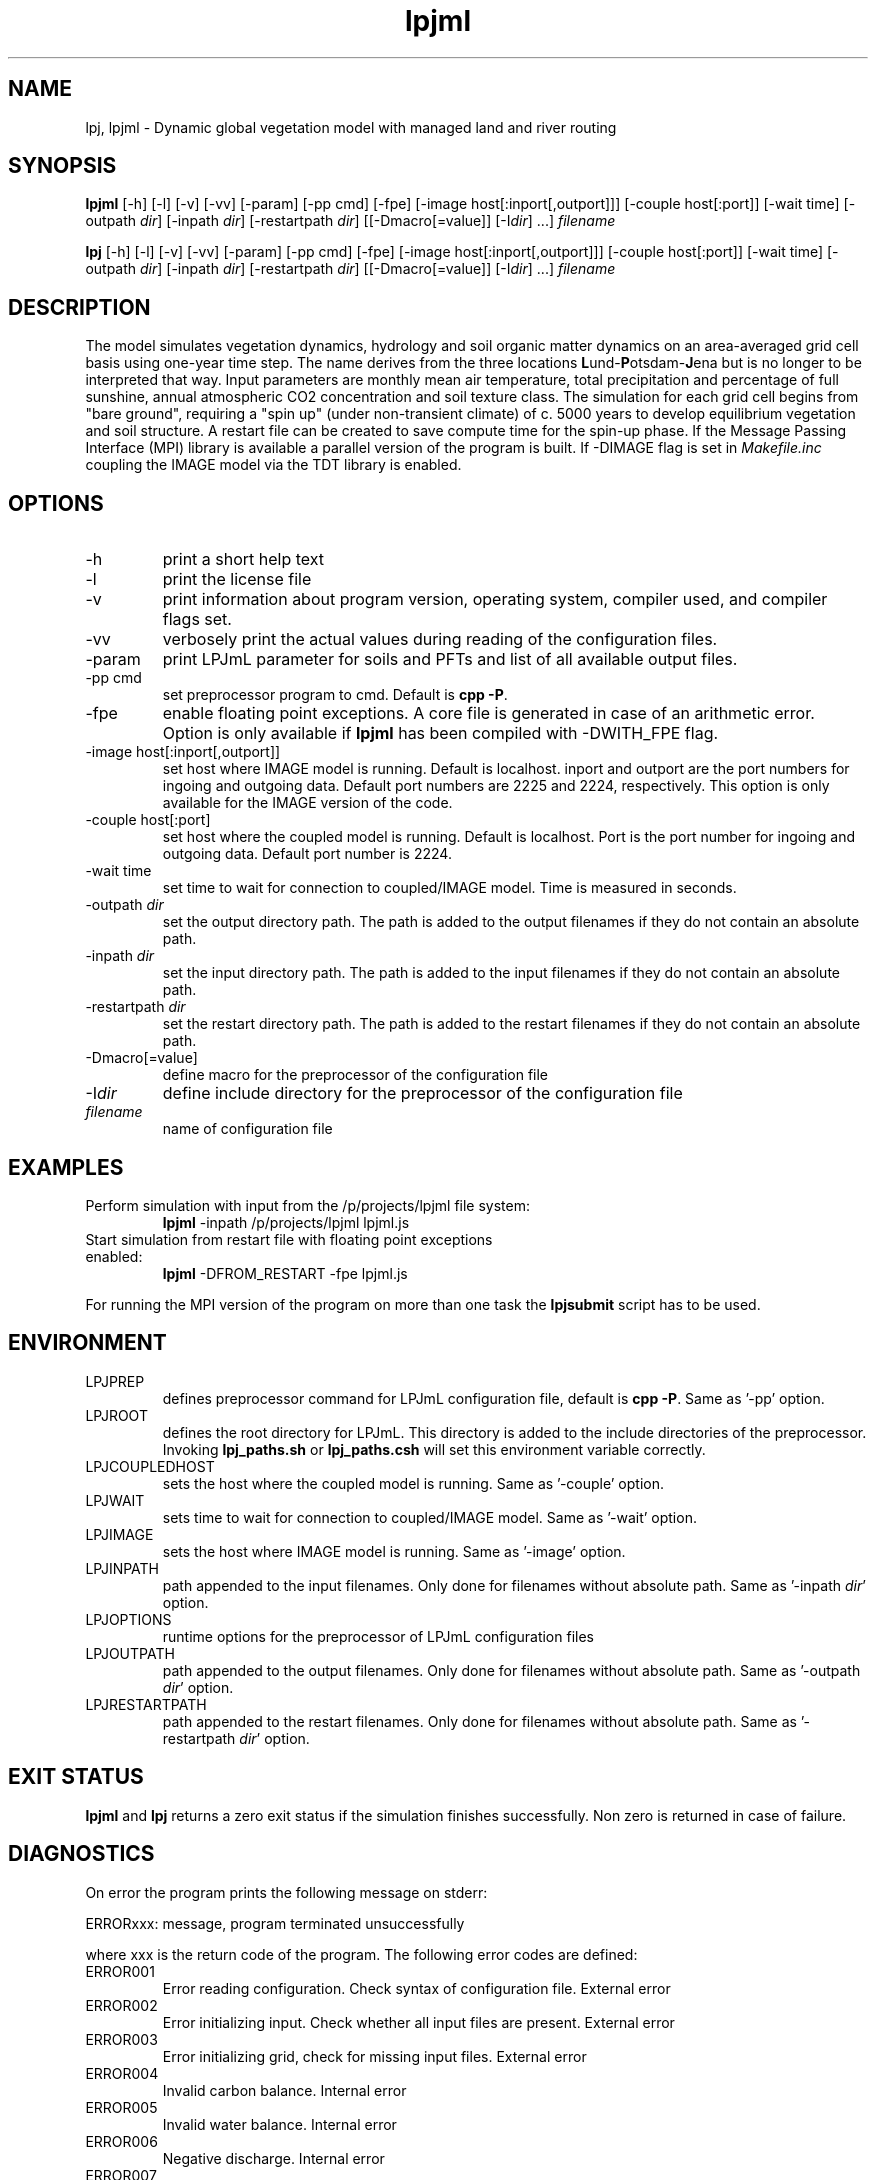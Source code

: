 .TH lpjml 1  "version 5.6.13" "USER COMMANDS"
.SH NAME
lpj, lpjml \- Dynamic global vegetation model with managed land and river routing
.SH SYNOPSIS
.B lpjml
[\-h] [\-l] [\-v] [-vv] [-param] [-pp cmd] [-fpe] [-image host[:inport[,outport]]] [-couple host[:port]] [\-wait time] [\-outpath \fIdir\fP]
[\-inpath \fIdir\fP] [\-restartpath \fIdir\fP]
[[\-Dmacro[=value]] [\-I\fIdir\fP] ...] \fIfilename\fP

.B lpj
[\-h] [\-l] [\-v] [-vv] [-param] [-pp cmd] [-fpe] [-image host[:inport[,outport]]] [-couple host[:port]] [\-wait time] [\-outpath \fIdir\fP]
[\-inpath \fIdir\fP] [\-restartpath \fIdir\fP]
[[\-Dmacro[=value]] [\-I\fIdir\fP] ...] \fIfilename\fP
.SH DESCRIPTION
The model simulates vegetation dynamics, hydrology and soil
organic matter dynamics on an area-averaged grid cell basis using
one-year time step. The name derives from the three locations \fBL\fPund-\fBP\fPotsdam-\fBJ\fPena but is no longer to be interpreted that way. Input parameters are monthly mean air
temperature, total precipitation and percentage of full sunshine,
annual atmospheric CO2 concentration and soil texture class. The
simulation for each grid cell begins from "bare ground",
requiring a "spin up" (under non-transient climate) of c. 5000
years to develop equilibrium vegetation and soil structure. A restart
file can be created to save compute time for the spin-up phase. If the Message Passing Interface (MPI) library is available a parallel version of the program is built. If -DIMAGE flag is set in \fIMakefile.inc\fP coupling the IMAGE model via the TDT library is enabled.
.SH OPTIONS
.TP
\-h
print a short help text
.TP
\-l
print the license file
.TP
\-v
print information about program version, operating system, compiler used, and compiler flags set.
.TP
\-vv
verbosely print the actual values during reading of the configuration files.
.TP
\-param
print LPJmL parameter for soils and PFTs and list of all available output files.
.TP
\-pp cmd
set preprocessor program to cmd. Default is \fBcpp -P\fP.
.TP
\-fpe
enable floating point exceptions. A core file is generated in case of an arithmetic error. Option is only available if \fBlpjml\fP has been compiled with -DWITH_FPE flag.
.TP
\-image host[:inport[,outport]]
set host where IMAGE model is running. Default is localhost. inport and outport are the port numbers for ingoing and outgoing data. Default port numbers are 2225 and 2224, respectively. This option is only available for the IMAGE version of the code.
.TP
\-couple host[:port]
set host where the coupled model is running. Default is localhost. Port is the port number for ingoing and outgoing data. Default port number is 2224.
.TP
\-wait time
set time to wait for connection to coupled/IMAGE model. Time is measured in seconds.
.TP
\-outpath \fIdir\fP
set the output directory path. The path is added to the output filenames if they do not contain an absolute path.
.TP
\-inpath \fIdir\fP
set the input directory path. The path is added to the input filenames if they do not contain an absolute path.
.TP
\-restartpath \fIdir\fP
set the restart directory path. The path is added to the restart filenames if they do not contain an absolute path.
.TP
\-Dmacro[=value]
define macro for the preprocessor of the configuration file
.TP
\-I\fIdir\fP
define include directory for the preprocessor of the configuration file
.TP
.I filename
name of configuration file
.SH EXAMPLES
.TP
Perform simulation with input from the /p/projects/lpjml file system:
.B lpjml
\-inpath /p/projects/lpjml lpjml.js
.PP
.TP
Start simulation from restart file with floating point exceptions enabled:
.B lpjml
\-DFROM_RESTART \-fpe lpjml.js
.PP
For running the MPI version of the program on more than one task the
.B lpjsubmit
script has to be used.
.SH ENVIRONMENT
.TP
LPJPREP
defines preprocessor command for LPJmL configuration file, default is \fBcpp -P\fP. Same as '-pp' option.
.TP
LPJROOT
defines the root directory for LPJmL. This directory is added to the
include directories of the preprocessor. Invoking \fBlpj_paths.sh\fP or \fBlpj_paths.csh\fP will set this
environment variable correctly.
.TP
LPJCOUPLEDHOST
sets the host where the coupled model is running. Same as '-couple' option.
.TP
LPJWAIT
sets time to wait for connection to coupled/IMAGE model. Same as '-wait' option.
.TP
LPJIMAGE
sets the host where IMAGE model is running. Same as '-image' option.
.TP
LPJINPATH
path appended to the input filenames. Only done for filenames without absolute path. Same as '-inpath \fIdir\fP' option.
.TP
LPJOPTIONS
runtime options for the preprocessor of LPJmL configuration files
.TP
LPJOUTPATH
path appended to the output filenames. Only done for filenames without absolute path. Same as '-outpath \fIdir\fP' option.
.TP
LPJRESTARTPATH
path appended to the restart filenames. Only done for filenames without absolute path. Same as '-restartpath \fIdir\fP' option.

.SH EXIT STATUS
.B lpjml
and
.B lpj
returns a zero exit status if the simulation finishes successfully.
Non zero is returned in case of failure.
.SH DIAGNOSTICS
On error the program prints the following message on stderr:

ERRORxxx: message, program terminated unsuccessfully

where xxx is the return code of the program. The following error codes are defined:
.TP
ERROR001
Error reading configuration. Check syntax of configuration file. External error
.TP
ERROR002
Error initializing input. Check whether all input files are present. External error
.TP
ERROR003
Error initializing grid, check for missing input files. External error
.TP
ERROR004
Invalid carbon balance. Internal error
.TP
ERROR005
Invalid water balance. Internal error
.TP
ERROR006
Negative discharge. Internal error
.TP
ERROR007
Negative fire probability. Internal error.
.TP
ERROR008
Negative soil moisture. Internal error
.TP
ERROR009
Error allocating memory. Rerun parallel program on more MPI tasks to reduce memory per task. External error
.TP
ERROR010
Negative stand fraction. Internal error.
.TP
ERROR011
Stand fraction sum error. Can be caused by invalid restart file. External error
.TP
ERROR012
List is empty in \fBdellistitem()\fP. Internal error.
.TP
ERROR013
Index out of range in \fBdellistitem()\fP. Internal error
.TP
ERROR014
Error in \fBnewlanduse()\fP. Can be caused by invalid restart file. External error
.TP
ERROR015
Invalid year in \fBgetco2()\fP. CO2 data file is too short. External error
.TP
ERROR016
Crop fraction >1. Internal error.
.TP
ERROR017
No natural stand for \fBdeforest()\fP. Internal error.
.TP
ERROR018
Wrong cultivation type. Internal error.
.TP
ERROR019
Floating point error occurred. Floating point exceptions will only be thrown if -fpe option is set. This is in particular useful if NaNs appear in the output files.  Internal error.
.TP
ERROR021
PFT list is not empty in \fBsetaside()\fP. Internal error.
.TP
ERROR022
Negative establishment rate. Internal error.
.TP
ERROR023
Output channel is broken. This error is only raised if LPJml is coupled to coupled model or IMAGE. It is usually caused by a premature end of the corresponding coupled model/IMAGE program. External error.
.TP
ERROR024
Error sending data to the IMAGE model. This error can only be raised if LPJmL is compiled with the -DIMAGE flag set in \fIMakefile.inc\fP. External error.
.TP
ERROR025
Error opening connection to IMAGE model. This error can only be raised if LPJmL is compiled with the -DIMAGE flag set in \fIMakefile.inc\fP. External error.
.TP
ERROR026
Not enough setaside stand created to put the reservoir. Internal error.
.TP
ERROR027
Forest left after deforestation. Internal error.
.TP
ERROR028
Outflow reservoir error. Internal error.
.TP
ERROR029
Error in permafrost module. Internal error.
.TP
ERROR030
Error in global water balance. Internal error.
.TP
ERROR031
Error in store climate function.
.TP
ERROR032
No FMS coupler supported.
.TP
ERROR033
Error initializing soil temperature
.TP
ERROR034
Invalid radiation model. Internal error
.TP
ERROR035
Negative soil NO3. Internal error
.TP
ERROR036
Negative soil NH4. Internal error
.TP
ERROR037
Invalid nitrogen balance. Internal error
.TP
ERROR038
Invalid climate data. External error
.TP
ERROR039
Invalid FPC value data. Internal error
.TP
ERROR040
Boundary check error. Internal error
.TP
ERROR041
Invalid time step in soiltemp(). Internal error
.TP
ERROR042
Cannot read external flow. External error
.TP
ERROR043
Opening connection to coupled model failed. External error

.P
Internal errors will generate a core dump and have to be fixed by changes in the code. A "post-mortem" analysis can be made by calling

\fBgdb\fP $LPJROOT/bin/lpjml core

It is recommended to compile the code without optimization and inlining making the inspection of the core file easier. Configure in $LPJROOT with

.nf
\fBconfigure.sh\fP -debug
\fBmake\fP clean
.B make
.fi

will do the job. If no core file is generated set the user limit for core files:

\fBulimit\fP -c unlimited

Some of these errors are only raised if the -DSAFE flag has been set in \fIMakefile.inc\fP. The flags set at compile time can be obtained by invoking \fBlpjml -v\fP. After the core file has been created a backtrace of the failed program can be obtained by calling

\fBbacktrace\fP

Without any arguments \fBlpjml\fP will be inspected and the call tree displayed using the core file in the working directory.

.SH AUTHORS

For authors and contributors see AUTHORS file

.SH COPYRIGHT

(C) Potsdam Institute for Climate Impact Research (PIK), see COPYRIGHT file

.SH SEE ALSO
lpjsubmit(1), lpjcheck(1), configure.sh(1), backtrace(1), cru2clm(1), txt2clm(1), grid2clm(1), cft2clm(1), lpjcat(1), lpjprint(1), printharvest(1), printclm(1), printheader(1), cat2bsq(1), output_bsq(1), lpj_paths.sh(1), lpj_paths.csh(1), lpjml.conf(5), lpj.conf(5), lpjml_image.conf(5), clm(5)
.TP
Contact: https://github.com/PIK-LPJmL/LPJmL /lpjml
